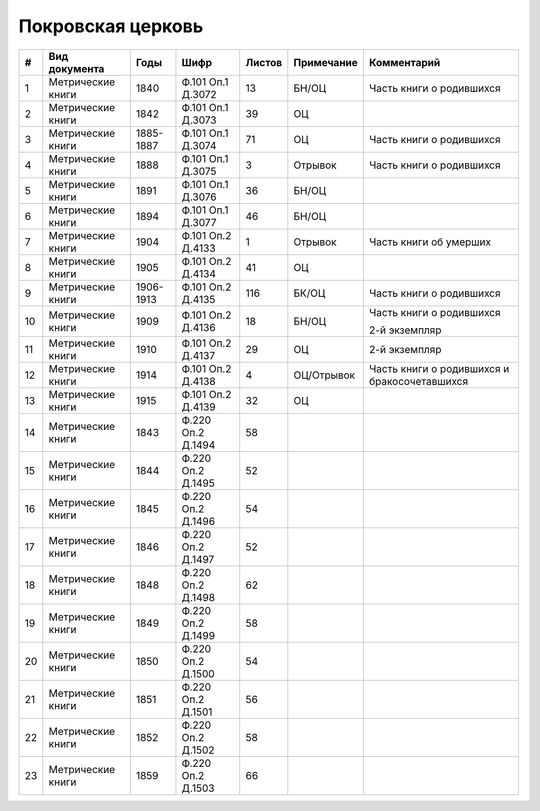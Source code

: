 
.. Church datasheet RST template
.. Autogenerated by cfp-sphinx.py

.. index:: Покровская церковь

Покровская церковь
==================

.. list-table::
   :header-rows: 1

   * - #
     - Вид документа
     - Годы
     - Шифр
     - Листов
     - Примечание
     - Комментарий

   * - 1
     - Метрические книги
     - 1840
     - Ф.101 Оп.1 Д.3072
     - 13
     - БН/ОЦ
     - Часть книги о родившихся
   * - 2
     - Метрические книги
     - 1842
     - Ф.101 Оп.1 Д.3073
     - 39
     - ОЦ
     - 
   * - 3
     - Метрические книги
     - 1885-1887
     - Ф.101 Оп.1 Д.3074
     - 71
     - ОЦ
     - Часть книги о родившихся
   * - 4
     - Метрические книги
     - 1888
     - Ф.101 Оп.1 Д.3075
     - 3
     - Отрывок
     - Часть книги о родившихся
   * - 5
     - Метрические книги
     - 1891
     - Ф.101 Оп.1 Д.3076
     - 36
     - БН/ОЦ
     - 
   * - 6
     - Метрические книги
     - 1894
     - Ф.101 Оп.1 Д.3077
     - 46
     - БН/ОЦ
     - 
   * - 7
     - Метрические книги
     - 1904
     - Ф.101 Оп.2 Д.4133
     - 1
     - Отрывок
     - Часть книги об умерших
   * - 8
     - Метрические книги
     - 1905
     - Ф.101 Оп.2 Д.4134
     - 41
     - ОЦ
     - 
   * - 9
     - Метрические книги
     - 1906-1913
     - Ф.101 Оп.2 Д.4135
     - 116
     - БК/ОЦ
     - Часть книги о родившихся
   * - 10
     - Метрические книги
     - 1909
     - Ф.101 Оп.2 Д.4136
     - 18
     - БН/ОЦ
     - Часть книги о родившихся

       2-й экземпляр
   * - 11
     - Метрические книги
     - 1910
     - Ф.101 Оп.2 Д.4137
     - 29
     - ОЦ
     - 2-й экземпляр
   * - 12
     - Метрические книги
     - 1914
     - Ф.101 Оп.2 Д.4138
     - 4
     - ОЦ/Отрывок
     - Часть книги о родившихся и бракосочетавшихся
   * - 13
     - Метрические книги
     - 1915
     - Ф.101 Оп.2 Д.4139
     - 32
     - ОЦ
     - 
   * - 14
     - Метрические книги
     - 1843
     - Ф.220 Оп.2 Д.1494
     - 58
     - 
     - 
   * - 15
     - Метрические книги
     - 1844
     - Ф.220 Оп.2 Д.1495
     - 52
     - 
     - 
   * - 16
     - Метрические книги
     - 1845
     - Ф.220 Оп.2 Д.1496
     - 54
     - 
     - 
   * - 17
     - Метрические книги
     - 1846
     - Ф.220 Оп.2 Д.1497
     - 52
     - 
     - 
   * - 18
     - Метрические книги
     - 1848
     - Ф.220 Оп.2 Д.1498
     - 62
     - 
     - 
   * - 19
     - Метрические книги
     - 1849
     - Ф.220 Оп.2 Д.1499
     - 58
     - 
     - 
   * - 20
     - Метрические книги
     - 1850
     - Ф.220 Оп.2 Д.1500
     - 54
     - 
     - 
   * - 21
     - Метрические книги
     - 1851
     - Ф.220 Оп.2 Д.1501
     - 56
     - 
     - 
   * - 22
     - Метрические книги
     - 1852
     - Ф.220 Оп.2 Д.1502
     - 58
     - 
     - 
   * - 23
     - Метрические книги
     - 1859
     - Ф.220 Оп.2 Д.1503
     - 66
     - 
     - 


